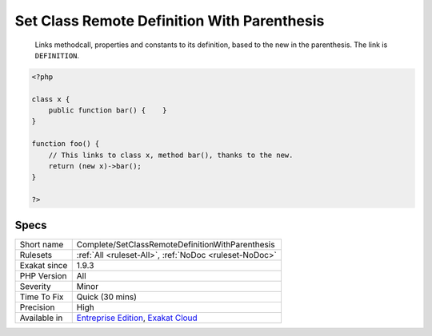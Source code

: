 .. _complete-setclassremotedefinitionwithparenthesis:

.. _set-class-remote-definition-with-parenthesis:

Set Class Remote Definition With Parenthesis
++++++++++++++++++++++++++++++++++++++++++++

  Links methodcall, properties and constants to its definition, based to the new in the parenthesis. The link is ``DEFINITION``.

.. code-block:: php
   
   <?php
   
   class x {
       public function bar() {    }
   }
   
   function foo() {
       // This links to class x, method bar(), thanks to the new.
       return (new x)->bar();
   }
   
   ?>

Specs
_____

+--------------+-------------------------------------------------------------------------------------------------------------------------+
| Short name   | Complete/SetClassRemoteDefinitionWithParenthesis                                                                        |
+--------------+-------------------------------------------------------------------------------------------------------------------------+
| Rulesets     | :ref:`All <ruleset-All>`, :ref:`NoDoc <ruleset-NoDoc>`                                                                  |
+--------------+-------------------------------------------------------------------------------------------------------------------------+
| Exakat since | 1.9.3                                                                                                                   |
+--------------+-------------------------------------------------------------------------------------------------------------------------+
| PHP Version  | All                                                                                                                     |
+--------------+-------------------------------------------------------------------------------------------------------------------------+
| Severity     | Minor                                                                                                                   |
+--------------+-------------------------------------------------------------------------------------------------------------------------+
| Time To Fix  | Quick (30 mins)                                                                                                         |
+--------------+-------------------------------------------------------------------------------------------------------------------------+
| Precision    | High                                                                                                                    |
+--------------+-------------------------------------------------------------------------------------------------------------------------+
| Available in | `Entreprise Edition <https://www.exakat.io/entreprise-edition>`_, `Exakat Cloud <https://www.exakat.io/exakat-cloud/>`_ |
+--------------+-------------------------------------------------------------------------------------------------------------------------+


